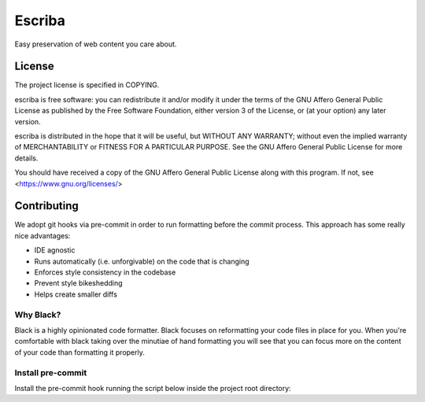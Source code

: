 =======
Escriba
=======

Easy preservation of web content you care about.

License
-------

The project license is specified in COPYING.

escriba is free software: you can redistribute it and/or modify
it under the terms of the GNU Affero General Public License as
published by the Free Software Foundation, either version 3 of the
License, or (at your option) any later version.

escriba is distributed in the hope that it will be useful,
but WITHOUT ANY WARRANTY; without even the implied warranty of
MERCHANTABILITY or FITNESS FOR A PARTICULAR PURPOSE.  See the
GNU Affero General Public License for more details.

You should have received a copy of the GNU Affero General Public License
along with this program.  If not, see <https://www.gnu.org/licenses/>

Contributing
------------

We adopt git hooks via pre-commit in order to run formatting before the
commit process. This approach has some really nice advantages:

- IDE agnostic
- Runs automatically (i.e. unforgivable) on the code that is changing
- Enforces style consistency in the codebase
- Prevent style bikeshedding
- Helps create smaller diffs

Why Black?
~~~~~~~~~~

Black is a highly opinionated code formatter. Black focuses on reformatting
your code files in place for you. When you're comfortable with black taking
over the minutiae of hand formatting you will see that you can focus more on
the content of your code than formatting it properly.

Install pre-commit
~~~~~~~~~~~~~~~~~~

Install the pre-commit hook running the script below inside the project root directory:

.. code:: sh
    cat <<EOF > .git/hooks/pre-commit
    #!/bin/sh
    black --check .
    EOF
    chmod +x .git/hooks/pre-commit


